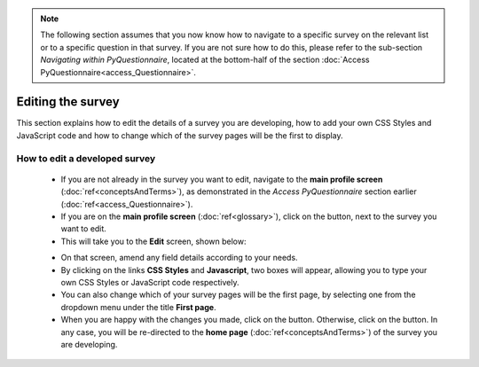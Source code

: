 .. note::
	
   The following section assumes that you now know how to navigate to a specific survey on the relevant list or to a specific question in that survey. If you are not sure how to do this, please refer to the sub-section *Navigating within PyQuestionnaire*, located at the bottom-half of the section :doc:`Access PyQuestionnaire<access_Questionnaire>`.

Editing the survey
==================

.. manipulation button
.. |edit| image:: ../_static/user/editButton.png
.. |update| image:: ../_static/user/updateButton.png
.. |dontUpdate| image:: ../_static/user/dontUpdateButton.png

This section explains how to edit the details of a survey you are developing, how to add your own CSS Styles and JavaScript code and how to change which of the survey pages will be the first to display.
  
How to edit a developed survey
------------------------------

	- If you are not already in the survey you want to edit, navigate to the **main profile screen** (:doc:`ref<conceptsAndTerms>`), as demonstrated in the *Access PyQuestionnaire* section earlier (:doc:`ref<access_Questionnaire>`).

	- If you are on the **main profile screen** (:doc:`ref<glossary>`), click on the |edit| button, next to the survey you want to edit.

	- This will take you to the **Edit** screen, shown below:

	.. image:: ../_static/user/editSurveyScreen.png
	   :align: center
   
	- On that screen, amend any field details according to your needs. 

	- By clicking on the links **CSS Styles** and **Javascript**, two boxes will appear, allowing you to type your own CSS Styles or JavaScript code respectively.

	- You can also change which of your survey pages will be the first page, by selecting one from the dropdown menu under the title **First page**.

	- When you are happy with the changes you made, click on the |update| button. Otherwise, click on the |dontUpdate| button. In any case, you will be re-directed to the **home page** (:doc:`ref<conceptsAndTerms>`)  of the survey you are developing.